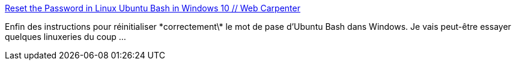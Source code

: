 :jbake-type: post
:jbake-status: published
:jbake-title: Reset the Password in Linux Ubuntu Bash in Windows 10 // Web Carpenter
:jbake-tags: windows,bash,linux,_mois_janv.,_année_2019
:jbake-date: 2019-01-11
:jbake-depth: ../
:jbake-uri: shaarli/1547193492000.adoc
:jbake-source: https://nicolas-delsaux.hd.free.fr/Shaarli?searchterm=http%3A%2F%2Fwww.webcarpenter.com%2Fblog%2F127-Reset-the-Password-in-Linux-Ubuntu-Bash-in-Windows-10&searchtags=windows+bash+linux+_mois_janv.+_ann%C3%A9e_2019
:jbake-style: shaarli

http://www.webcarpenter.com/blog/127-Reset-the-Password-in-Linux-Ubuntu-Bash-in-Windows-10[Reset the Password in Linux Ubuntu Bash in Windows 10 // Web Carpenter]

Enfin des instructions pour réinitialiser \*correctement\* le mot de pase d'Ubuntu Bash dans Windows. Je vais peut-être essayer quelques linuxeries du coup ...
